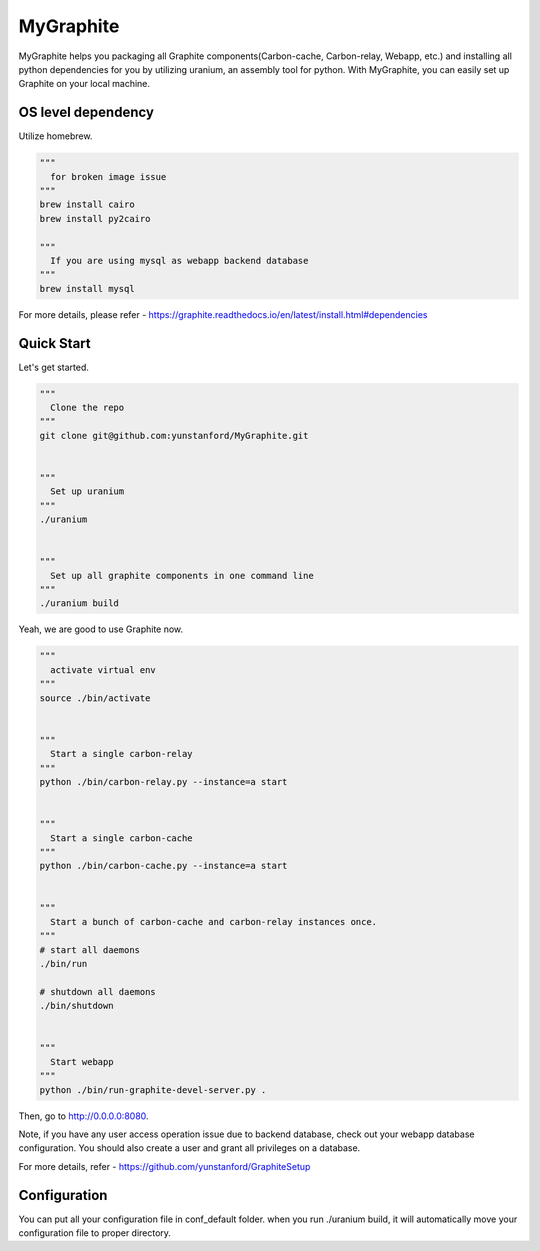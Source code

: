 MyGraphite
==========

MyGraphite helps you packaging all Graphite components(Carbon-cache, Carbon-relay, Webapp, etc.) 
and installing all python dependencies for you by utilizing uranium, an assembly tool for python.
With MyGraphite, you can easily set up Graphite on your local machine.


-------------------
OS level dependency
-------------------

Utilize homebrew.

.. code::

    """
      for broken image issue
    """
    brew install cairo
    brew install py2cairo

    """
      If you are using mysql as webapp backend database
    """
    brew install mysql

For more details, please refer
- https://graphite.readthedocs.io/en/latest/install.html#dependencies


-----------
Quick Start
-----------

Let's get started.

.. code::

    """
      Clone the repo
    """
    git clone git@github.com:yunstanford/MyGraphite.git


    """
      Set up uranium
    """
    ./uranium


    """
      Set up all graphite components in one command line
    """
    ./uranium build

Yeah, we are good to use Graphite now.

.. code::

    """
      activate virtual env
    """
    source ./bin/activate


    """
      Start a single carbon-relay
    """
    python ./bin/carbon-relay.py --instance=a start


    """
      Start a single carbon-cache
    """
    python ./bin/carbon-cache.py --instance=a start


    """
      Start a bunch of carbon-cache and carbon-relay instances once.
    """
    # start all daemons
    ./bin/run

    # shutdown all daemons
    ./bin/shutdown


    """
      Start webapp
    """
    python ./bin/run-graphite-devel-server.py .


Then, go to http://0.0.0.0:8080.

Note, if you have any user access operation issue due to backend database, check out your webapp
database configuration. You should also create a user and grant all privileges on a database.

For more details, refer
- https://github.com/yunstanford/GraphiteSetup


-------------
Configuration
-------------

You can put all your configuration file in conf_default folder. when you run ./uranium build, it will
automatically move your configuration file to proper directory.

